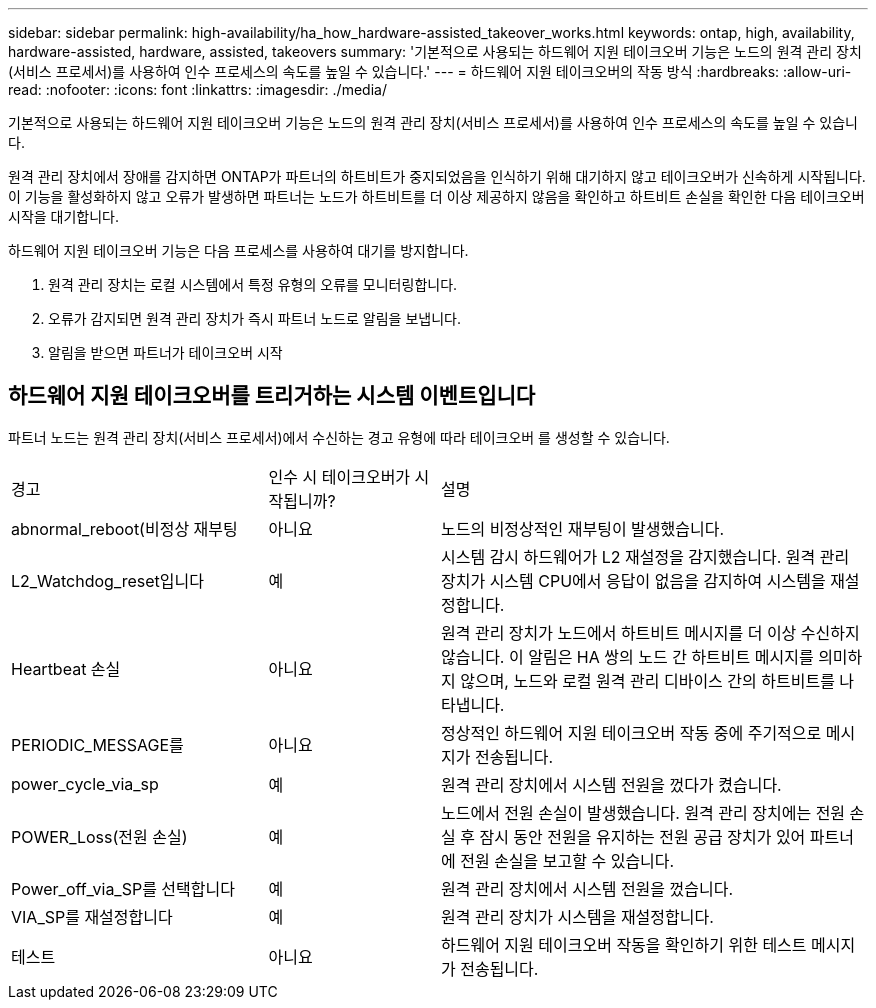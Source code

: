 ---
sidebar: sidebar 
permalink: high-availability/ha_how_hardware-assisted_takeover_works.html 
keywords: ontap, high, availability, hardware-assisted, hardware, assisted, takeovers 
summary: '기본적으로 사용되는 하드웨어 지원 테이크오버 기능은 노드의 원격 관리 장치(서비스 프로세서)를 사용하여 인수 프로세스의 속도를 높일 수 있습니다.' 
---
= 하드웨어 지원 테이크오버의 작동 방식
:hardbreaks:
:allow-uri-read: 
:nofooter: 
:icons: font
:linkattrs: 
:imagesdir: ./media/


[role="lead"]
기본적으로 사용되는 하드웨어 지원 테이크오버 기능은 노드의 원격 관리 장치(서비스 프로세서)를 사용하여 인수 프로세스의 속도를 높일 수 있습니다.

원격 관리 장치에서 장애를 감지하면 ONTAP가 파트너의 하트비트가 중지되었음을 인식하기 위해 대기하지 않고 테이크오버가 신속하게 시작됩니다. 이 기능을 활성화하지 않고 오류가 발생하면 파트너는 노드가 하트비트를 더 이상 제공하지 않음을 확인하고 하트비트 손실을 확인한 다음 테이크오버 시작을 대기합니다.

하드웨어 지원 테이크오버 기능은 다음 프로세스를 사용하여 대기를 방지합니다.

. 원격 관리 장치는 로컬 시스템에서 특정 유형의 오류를 모니터링합니다.
. 오류가 감지되면 원격 관리 장치가 즉시 파트너 노드로 알림을 보냅니다.
. 알림을 받으면 파트너가 테이크오버 시작




== 하드웨어 지원 테이크오버를 트리거하는 시스템 이벤트입니다

파트너 노드는 원격 관리 장치(서비스 프로세서)에서 수신하는 경고 유형에 따라 테이크오버 를 생성할 수 있습니다.

[cols="30,20,50"]
|===


| 경고 | 인수 시 테이크오버가 시작됩니까? | 설명 


| abnormal_reboot(비정상 재부팅 | 아니요 | 노드의 비정상적인 재부팅이 발생했습니다. 


| L2_Watchdog_reset입니다 | 예 | 시스템 감시 하드웨어가 L2 재설정을 감지했습니다. 원격 관리 장치가 시스템 CPU에서 응답이 없음을 감지하여 시스템을 재설정합니다. 


| Heartbeat 손실 | 아니요 | 원격 관리 장치가 노드에서 하트비트 메시지를 더 이상 수신하지 않습니다. 이 알림은 HA 쌍의 노드 간 하트비트 메시지를 의미하지 않으며, 노드와 로컬 원격 관리 디바이스 간의 하트비트를 나타냅니다. 


| PERIODIC_MESSAGE를 | 아니요 | 정상적인 하드웨어 지원 테이크오버 작동 중에 주기적으로 메시지가 전송됩니다. 


| power_cycle_via_sp | 예 | 원격 관리 장치에서 시스템 전원을 껐다가 켰습니다. 


| POWER_Loss(전원 손실) | 예 | 노드에서 전원 손실이 발생했습니다. 원격 관리 장치에는 전원 손실 후 잠시 동안 전원을 유지하는 전원 공급 장치가 있어 파트너에 전원 손실을 보고할 수 있습니다. 


| Power_off_via_SP를 선택합니다 | 예 | 원격 관리 장치에서 시스템 전원을 껐습니다. 


| VIA_SP를 재설정합니다 | 예 | 원격 관리 장치가 시스템을 재설정합니다. 


| 테스트 | 아니요 | 하드웨어 지원 테이크오버 작동을 확인하기 위한 테스트 메시지가 전송됩니다. 
|===